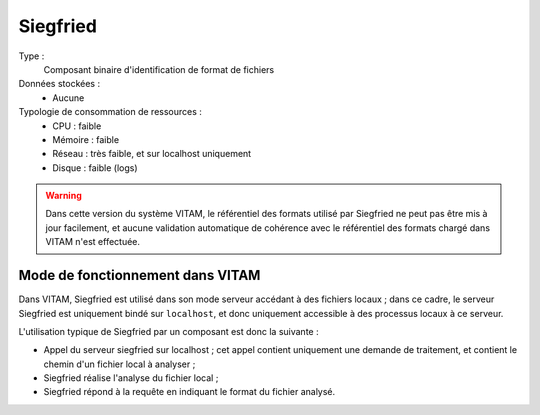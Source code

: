 Siegfried
#########

Type :
  Composant binaire d'identification de format de fichiers

Données stockées :
  * Aucune

Typologie de consommation de ressources :
  * CPU : faible
  * Mémoire : faible
  * Réseau : très faible, et sur localhost uniquement
  * Disque :  faible (logs)

.. warning:: Dans cette version du système VITAM, le référentiel des formats utilisé par Siegfried ne peut pas être mis à jour facilement, et aucune validation automatique de cohérence avec le référentiel des formats chargé dans VITAM n'est effectuée.


Mode de fonctionnement dans VITAM
=================================

Dans VITAM, Siegfried est utilisé dans son mode serveur accédant à des fichiers locaux ; dans ce cadre, le serveur Siegfried est uniquement bindé sur ``localhost``, et donc uniquement accessible à des processus locaux à ce serveur.

L'utilisation typique de Siegfried par un composant est donc la suivante :

- Appel du serveur siegfried sur localhost ; cet appel contient uniquement une demande de traitement, et contient le chemin d'un fichier local à analyser ;
- Siegfried réalise l'analyse du fichier local ;
- Siegfried répond à la requête en indiquant le format du fichier analysé.
